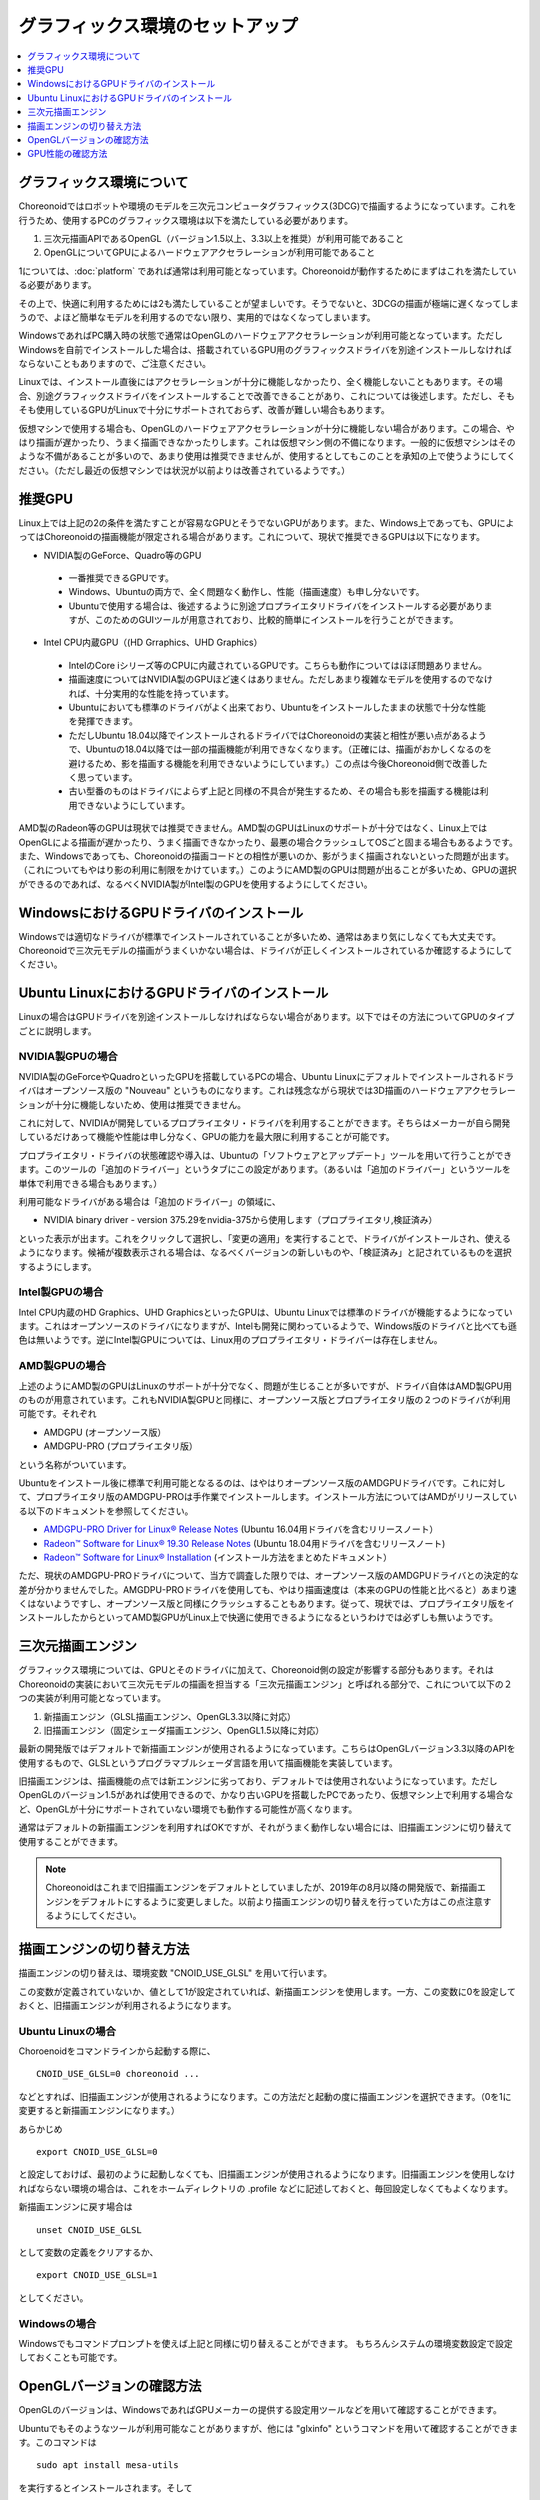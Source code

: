 グラフィックス環境のセットアップ
================================

.. contents::
   :local:
   :depth: 1

.. highlight:: sh

グラフィックス環境について
--------------------------

Choreonoidではロボットや環境のモデルを三次元コンピュータグラフィックス(3DCG)で描画するようになっています。これを行うため、使用するPCのグラフィックス環境は以下を満たしている必要があります。

1. 三次元描画APIであるOpenGL（バージョン1.5以上、3.3以上を推奨）が利用可能であること
2. OpenGLについてGPUによるハードウェアアクセラレーションが利用可能であること

1については、:doc:`platform` であれば通常は利用可能となっています。Choreonoidが動作するためにまずはこれを満たしている必要があります。

その上で、快適に利用するためには2も満たしていることが望ましいです。そうでないと、3DCGの描画が極端に遅くなってしまうので、よほど簡単なモデルを利用するのでない限り、実用的ではなくなってしまいます。

WindowsであればPC購入時の状態で通常はOpenGLのハードウェアアクセラレーションが利用可能となっています。ただしWindowsを自前でインストールした場合は、搭載されているGPU用のグラフィックスドライバを別途インストールしなければならないこともありますので、ご注意ください。

Linuxでは、インストール直後にはアクセラレーションが十分に機能しなかったり、全く機能しないこともあります。その場合、別途グラフィックスドライバをインストールすることで改善できることがあり、これについては後述します。ただし、そもそも使用しているGPUがLinuxで十分にサポートされておらず、改善が難しい場合もあります。

仮想マシンで使用する場合も、OpenGLのハードウェアアクセラレーションが十分に機能しない場合があります。この場合、やはり描画が遅かったり、うまく描画できなかったりします。これは仮想マシン側の不備になります。一般的に仮想マシンはそのような不備があることが多いので、あまり使用は推奨できませんが、使用するとしてもこのことを承知の上で使うようにしてください。（ただし最近の仮想マシンでは状況が以前よりは改善されているようです。）

.. _setup_gpu_recommended_gpus:

推奨GPU
-------

Linux上では上記の2の条件を満たすことが容易なGPUとそうでないGPUがあります。また、Windows上であっても、GPUによってはChoreonoidの描画機能が限定される場合があります。これについて、現状で推奨できるGPUは以下になります。

* NVIDIA製のGeForce、Quadro等のGPU

 * 一番推奨できるGPUです。
 * Windows、Ubuntuの両方で、全く問題なく動作し、性能（描画速度）も申し分ないです。
 * Ubuntuで使用する場合は、後述するように別途プロプライエタリドライバをインストールする必要がありますが、このためのGUIツールが用意されており、比較的簡単にインストールを行うことができます。

* Intel CPU内蔵GPU（(HD Grraphics、UHD Graphics）

 * IntelのCore iシリーズ等のCPUに内蔵されているGPUです。こちらも動作についてはほぼ問題ありません。
 * 描画速度についてはNVIDIA製のGPUほど速くはありません。ただしあまり複雑なモデルを使用するのでなければ、十分実用的な性能を持っています。
 * Ubuntuにおいても標準のドライバがよく出来ており、Ubuntuをインストールしたままの状態で十分な性能を発揮できます。
 * ただしUbuntu 18.04以降でインストールされるドライバではChoreonoidの実装と相性が悪い点があるようで、Ubuntuの18.04以降では一部の描画機能が利用できなくなります。（正確には、描画がおかしくなるのを避けるため、影を描画する機能を利用できないようにしています。）この点は今後Choreonoid側で改善したく思っています。
 * 古い型番のものはドライバによらず上記と同様の不具合が発生するため、その場合も影を描画する機能は利用できないようにしています。

AMD製のRadeon等のGPUは現状では推奨できません。AMD製のGPUはLinuxのサポートが十分ではなく、Linux上ではOpenGLによる描画が遅かったり、うまく描画できなかったり、最悪の場合クラッシュしてOSごと固まる場合もあるようです。また、Windowsであっても、Choreonoidの描画コードとの相性が悪いのか、影がうまく描画されないといった問題が出ます。（これについてもやはり影の利用に制限をかけています。）このようにAMD製のGPUは問題が出ることが多いため、GPUの選択ができるのであれば、なるべくNVIDIA製がIntel製のGPUを使用するようにしてください。

WindowsにおけるGPUドライバのインストール
----------------------------------------

Windowsでは適切なドライバが標準でインストールされていることが多いため、通常はあまり気にしなくても大丈夫です。Choreonoidで三次元モデルの描画がうまくいかない場合は、ドライバが正しくインストールされているか確認するようにしてください。

.. _build_ubuntu_gpu_driver:
.. _setup_gpu_ubuntu_gpu_driver:

Ubuntu LinuxにおけるGPUドライバのインストール
---------------------------------------------

Linuxの場合はGPUドライバを別途インストールしなければならない場合があります。以下ではその方法についてGPUのタイプごとに説明します。

NVIDIA製GPUの場合
^^^^^^^^^^^^^^^^^

NVIDIA製のGeForceやQuadroといったGPUを搭載しているPCの場合、Ubuntu Linuxにデフォルトでインストールされるドライバはオープンソース版の "Nouveau" というものになります。これは残念ながら現状では3D描画のハードウェアアクセラレーションが十分に機能しないため、使用は推奨できません。

これに対して、NVIDIAが開発しているプロプライエタリ・ドライバを利用することができます。そちらはメーカーが自ら開発しているだけあって機能や性能は申し分なく、GPUの能力を最大限に利用することが可能です。

プロプライエタリ・ドライバの状態確認や導入は、Ubuntuの「ソフトウェアとアップデート」ツールを用いて行うことができます。このツールの「追加のドライバー」というタブにこの設定があります。（あるいは「追加のドライバー」というツールを単体で利用できる場合もあります。）

利用可能なドライバがある場合は「追加のドライバー」の領域に、

* NVIDIA binary driver - version 375.29をnvidia-375から使用します（プロプライエタリ,検証済み）

といった表示が出ます。これをクリックして選択し、「変更の適用」を実行することで、ドライバがインストールされ、使えるようになります。候補が複数表示される場合は、なるべくバージョンの新しいものや、「検証済み」と記されているものを選択するようにします。

Intel製GPUの場合
^^^^^^^^^^^^^^^^

Intel CPU内蔵のHD Graphics、UHD GraphicsといったGPUは、Ubuntu Linuxでは標準のドライバが機能するようになっています。これはオープンソースのドライバになりますが、Intelも開発に関わっているようで、Windows版のドライバと比べても遜色は無いようです。逆にIntel製GPUについては、Linux用のプロプライエタリ・ドライバーは存在しません。

AMD製GPUの場合
^^^^^^^^^^^^^^

上述のようにAMD製のGPUはLinuxのサポートが十分でなく、問題が生じることが多いですが、ドライバ自体はAMD製GPU用のものが用意されています。これもNVIDIA製GPUと同様に、オープンソース版とプロプライエタリ版の２つのドライバが利用可能です。それぞれ

* AMDGPU (オープンソース版）
* AMDGPU-PRO (プロプライエタリ版）

という名称がついています。  

Ubuntuをインストール後に標準で利用可能となるるのは、はやはりオープンソース版のAMDGPUドライバです。これに対して、プロプライエタリ版のAMDGPU-PROは手作業でインストールします。インストール方法についてはAMDがリリースしている以下のドキュメントを参照してください。

* `AMDGPU-PRO Driver for Linux® Release Notes <https://www.amd.com/en/support/kb/release-notes/rn-prorad-lin-amdgpupro>`_ (Ubuntu 16.04用ドライバを含むリリースノート）
* `Radeon™ Software for Linux® 19.30 Release Notes <https://www.amd.com/en/support/kb/release-notes/rn-amdgpu-unified-linux>`_ (Ubuntu 18.04用ドライバを含むリリースノート)
* `Radeon™ Software for Linux® Installation <https://amdgpu-install.readthedocs.io/en/latest/>`_ (インストール方法をまとめたドキュメント）

ただ、現状のAMDGPU-PROドライバについて、当方で調査した限りでは、オープンソース版のAMDGPUドライバとの決定的な差が分かりませんでした。AMGDPU-PROドライバを使用しても、やはり描画速度は（本来のGPUの性能と比べると）あまり速くはないようですし、オープンソース版と同様にクラッシュすることもあります。従って、現状では、プロプライエタリ版をインストールしたからといってAMD製GPUがLinux上で快適に使用できるようになるというわけでは必ずしも無いようです。

.. _setup_gpu_3d_rendering_engine:

三次元描画エンジン
------------------

グラフィックス環境については、GPUとそのドライバに加えて、Choreonoid側の設定が影響する部分もあります。それはChoreonoidの実装において三次元モデルの描画を担当する「三次元描画エンジン」と呼ばれる部分で、これについて以下の２つの実装が利用可能となっています。

1. 新描画エンジン（GLSL描画エンジン、OpenGL3.3以降に対応）
2. 旧描画エンジン（固定シェーダ描画エンジン、OpenGL1.5以降に対応）

最新の開発版ではデフォルトで新描画エンジンが使用されるようになっています。こちらはOpenGLバージョン3.3以降のAPIを使用するもので、GLSLというプログラマブルシェーダ言語を用いて描画機能を実装しています。

旧描画エンジンは、描画機能の点では新エンジンに劣っており、デフォルトでは使用されないようになっています。ただしOpenGLのバージョン1.5があれば使用できるので、かなり古いGPUを搭載したPCであったり、仮想マシン上で利用する場合など、OpenGLが十分にサポートされていない環境でも動作する可能性が高くなります。

通常はデフォルトの新描画エンジンを利用すればOKですが、それがうまく動作しない場合には、旧描画エンジンに切り替えて使用することができます。

.. note:: Choreonoidはこれまで旧描画エンジンをデフォルトとしていましたが、2019年の8月以降の開発版で、新描画エンジンをデフォルトにするように変更しました。以前より描画エンジンの切り替えを行っていた方はこの点注意するようにしてください。


描画エンジンの切り替え方法
--------------------------

描画エンジンの切り替えは、環境変数 "CNOID_USE_GLSL" を用いて行います。

この変数が定義されていないか、値として1が設定されていれば、新描画エンジンを使用します。一方、この変数に0を設定しておくと、旧描画エンジンが利用されるようになります。


Ubuntu Linuxの場合
^^^^^^^^^^^^^^^^^^

Choroenoidをコマンドラインから起動する際に、 ::

 CNOID_USE_GLSL=0 choreonoid ...

などとすれば、旧描画エンジンが使用されるようになります。この方法だと起動の度に描画エンジンを選択できます。（0を1に変更すると新描画エンジンになります。）

あらかじめ ::

 export CNOID_USE_GLSL=0

と設定しておけば、最初のように起動しなくても、旧描画エンジンが使用されるようになります。旧描画エンジンを使用しなければならない環境の場合は、これをホームディレクトリの .profile などに記述しておくと、毎回設定しなくてもよくなります。

新描画エンジンに戻す場合は ::

 unset CNOID_USE_GLSL

として変数の定義をクリアするか、 ::

 export CNOID_USE_GLSL=1

としてください。

Windowsの場合
^^^^^^^^^^^^^
Windowsでもコマンドプロンプトを使えば上記と同様に切り替えることができます。
もちろんシステムの環境変数設定で設定しておくことも可能です。

OpenGLバージョンの確認方法
--------------------------

OpenGLのバージョンは、WindowsであればGPUメーカーの提供する設定用ツールなどを用いて確認することができます。

Ubuntuでもそのようなツールが利用可能なことがありますが、他には "glxinfo" というコマンドを用いて確認することができます。このコマンドは ::

 sudo apt install mesa-utils

を実行するとインストールされます。そして ::

 glxinfo

を実行することでその環境で利用可能なOpenGLに関する情報が表示されます。この中に ::

 OpenGL version string: 4.5.0 NVIDIA 375.39

といった表示があれば、OpenGLの4.5.0までサポートされていることになります。

あるいは、Choreonoid起動時に、 :ref:`basics_mainwindow_messageview` に

 OpenGL 3.3 (NVIDIA Corporation Quadro P3200 with Max-Q Design/PCIe/SSE2, GLSL 3.30 NVIDIA via Cg compiler) が "シーン" ビューで利用可能です．

といった情報が出力されますので、そちらで確認することもできます。（ここで最後にGLSLのバージョンが表示されていれば、新描画エンジンが有効になっています。旧描画エンジンの場合はGLSLバージョンの表示はされません。）


GPU性能の確認方法
-----------------

:ref:`basics_sceneview_sceneview` の :ref:`basics_sceneview_config_dialog` にある「FPSテスト」というボタンを押すと、シーンを360度回転させるアニメーションを行なって、これにかかるフレームレートを表示します。この機能により描画速度が分かりますので、GPUやGPUドライバを変更した際などに、描画速度の変化を確認することができます。テストは何らかのモデルやプロジェクトを読み込んで、モデルが表示されている状態で行うとよいでしょう。
